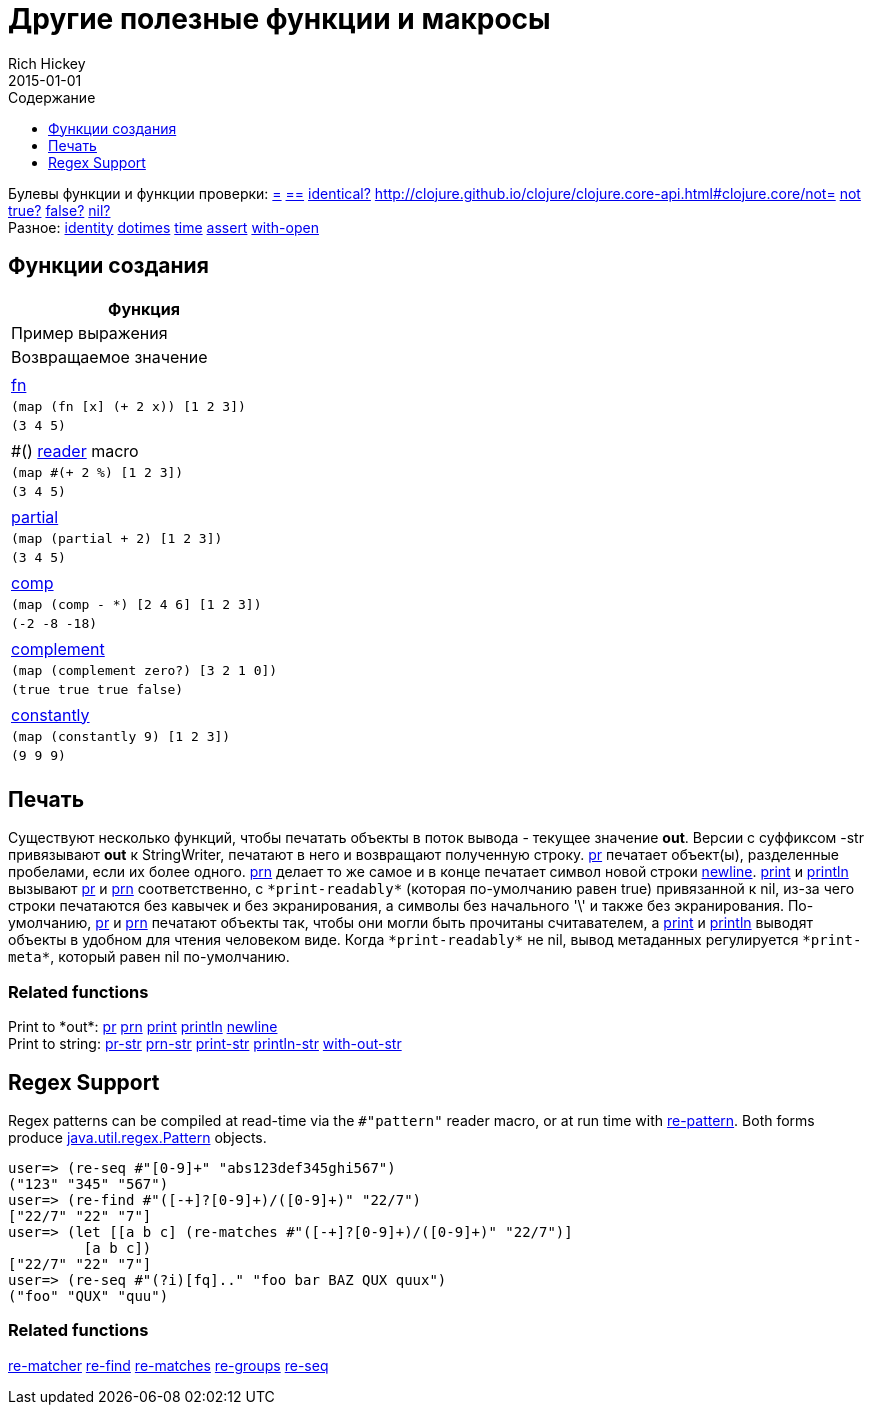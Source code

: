 = Другие полезные функции и макросы
Rich Hickey
2015-01-01
:type: reference
:toc: macro
:toc-title: Содержание
:toclevels: 1
:icons: font
:navlinktext: Other Functions
:prevpagehref: macros
:prevpagetitle: Macros
:nextpagehref: data_structures
:nextpagetitle: Data Structures

ifdef::env-github,env-browser[:outfilesuffix: .adoc]

toc::[]

[%hardbreaks]
Булевы функции и функции проверки: http://clojure.github.io/clojure/clojure.core-api.html#clojure.core/=[=] http://clojure.github.io/clojure/clojure.core-api.html#clojure.core/==[==] http://clojure.github.io/clojure/clojure.core-api.html#clojure.core/identical?[identical?] http://clojure.github.io/clojure/clojure.core-api.html#clojure.core/not=[not=] http://clojure.github.io/clojure/clojure.core-api.html#clojure.core/not[not] http://clojure.github.io/clojure/clojure.core-api.html#clojure.core/true?[true?] http://clojure.github.io/clojure/clojure.core-api.html#clojure.core/false?[false?] http://clojure.github.io/clojure/clojure.core-api.html#clojure.core/nil?[nil?]
Разное: http://clojure.github.io/clojure/clojure.core-api.html#clojure.core/identity[identity] http://clojure.github.io/clojure/clojure.core-api.html#clojure.core/dotimes[dotimes] http://clojure.github.io/clojure/clojure.core-api.html#clojure.core/time[time] http://clojure.github.io/clojure/clojure.core-api.html#clojure.core/assert[assert] http://clojure.github.io/clojure/clojure.core-api.html#clojure.core/with-open[with-open]

[[creating-functions]]
== Функции создания

[cols="<*,", options="header", role="table"]
|===
| Функция | Пример выражения | Возвращаемое значение |
| <<special_forms#fn#,fn>> | `(map (fn [x] (+ 2 x)) [1 2 3])` | `(3 4 5)` |
| pass:[#()] <<reader#,reader>> macro | `(map #(+ 2 %) [1 2 3])` | `(3 4 5)` |
| http://clojure.github.io/clojure/clojure.core-api.html#clojure.core/partial[partial] | `(map (partial + 2) [1 2 3])` | `(3 4 5)` |
| http://clojure.github.io/clojure/clojure.core-api.html#clojure.core/comp[comp] | `(map (comp - *) [2 4 6] [1 2 3])` | `(-2 -8 -18)` |
| http://clojure.github.io/clojure/clojure.core-api.html#clojure.core/complement[complement] | `(map (complement zero?) [3 2 1 0])` | `(true true true false)` |
| http://clojure.github.io/clojure/clojure.core-api.html#clojure.core/constantly[constantly] | `(map (constantly 9) [1 2 3])` | `(9 9 9)` |
|===

[[printing]]
== Печать

Существуют несколько функций, чтобы печатать объекты в поток вывода - текущее значение *out*. Версии с суффиксом -str привязывают *out* к StringWriter, печатают в него и возвращают полученную строку. http://clojure.github.io/clojure/clojure.core-api.html#clojure.core/pr[pr] печатает объект(ы), разделенные пробелами, если их более одного. http://clojure.github.io/clojure/clojure.core-api.html#clojure.core/prn[prn] делает то же самое и в конце печатает символ новой строки http://clojure.github.io/clojure/clojure.core-api.html#clojure.core/newline[newline]. http://clojure.github.io/clojure/clojure.core-api.html#clojure.core/print[print] и http://clojure.github.io/clojure/clojure.core-api.html#clojure.core/println[println] вызывают http://clojure.github.io/clojure/clojure.core-api.html#clojure.core/pr[pr] и http://clojure.github.io/clojure/clojure.core-api.html#clojure.core/prn[prn] соответственно, c `pass:[*print-readably*]` (которая по-умолчанию равен true) привязанной к nil, из-за чего строки печатаются без кавычек и без экранирования, а символы без начального '\' и также без экранирования. По-умолчанию, http://clojure.github.io/clojure/clojure.core-api.html#clojure.core/pr[pr] и http://clojure.github.io/clojure/clojure.core-api.html#clojure.core/prn[prn] печатают объекты так, чтобы они могли быть прочитаны считавателем, а http://clojure.github.io/clojure/clojure.core-api.html#clojure.core/print[print] и http://clojure.github.io/clojure/clojure.core-api.html#clojure.core/println[println] выводят объекты в удобном для чтения человеком виде. Когда `pass:[*print-readably*]` не nil, вывод метаданных регулируется `pass:[*print-meta*]`, который равен nil по-умолчанию.

=== Related functions

[%hardbreaks]
Print to pass:[*out*]: http://clojure.github.io/clojure/clojure.core-api.html#clojure.core/pr[pr] http://clojure.github.io/clojure/clojure.core-api.html#clojure.core/prn[prn] http://clojure.github.io/clojure/clojure.core-api.html#clojure.core/print[print] http://clojure.github.io/clojure/clojure.core-api.html#clojure.core/println[println] http://clojure.github.io/clojure/clojure.core-api.html#clojure.core/newline[newline]
Print to string: http://clojure.github.io/clojure/clojure.core-api.html#clojure.core/pr-str[pr-str] http://clojure.github.io/clojure/clojure.core-api.html#clojure.core/prn-str[prn-str] http://clojure.github.io/clojure/clojure.core-api.html#clojure.core/print-str[print-str] http://clojure.github.io/clojure/clojure.core-api.html#clojure.core/println-str[println-str] http://clojure.github.io/clojure/clojure.core-api.html#clojure.core/with-out-str[with-out-str]

[[regex]]
== Regex Support

Regex patterns can be compiled at read-time via the `#"pattern"` reader macro, or at run time with http://clojure.github.io/clojure/clojure.core-api.html#clojure.core/re-pattern[re-pattern]. Both forms produce http://java.sun.com/j2se/1.5.0/docs/api/java/util/regex/Pattern.html[java.util.regex.Pattern] objects.

[source,clojure-repl]
----
user=> (re-seq #"[0-9]+" "abs123def345ghi567")
("123" "345" "567")
user=> (re-find #"([-+]?[0-9]+)/([0-9]+)" "22/7")
["22/7" "22" "7"]
user=> (let [[a b c] (re-matches #"([-+]?[0-9]+)/([0-9]+)" "22/7")]
         [a b c])
["22/7" "22" "7"]
user=> (re-seq #"(?i)[fq].." "foo bar BAZ QUX quux")
("foo" "QUX" "quu")
----

=== Related functions
http://clojure.github.io/clojure/clojure.core-api.html#clojure.core/re-matcher[re-matcher] http://clojure.github.io/clojure/clojure.core-api.html#clojure.core/re-find[re-find] http://clojure.github.io/clojure/clojure.core-api.html#clojure.core/re-matches[re-matches] http://clojure.github.io/clojure/clojure.core-api.html#clojure.core/re-groups[re-groups] http://clojure.github.io/clojure/clojure.core-api.html#clojure.core/re-seq[re-seq]
